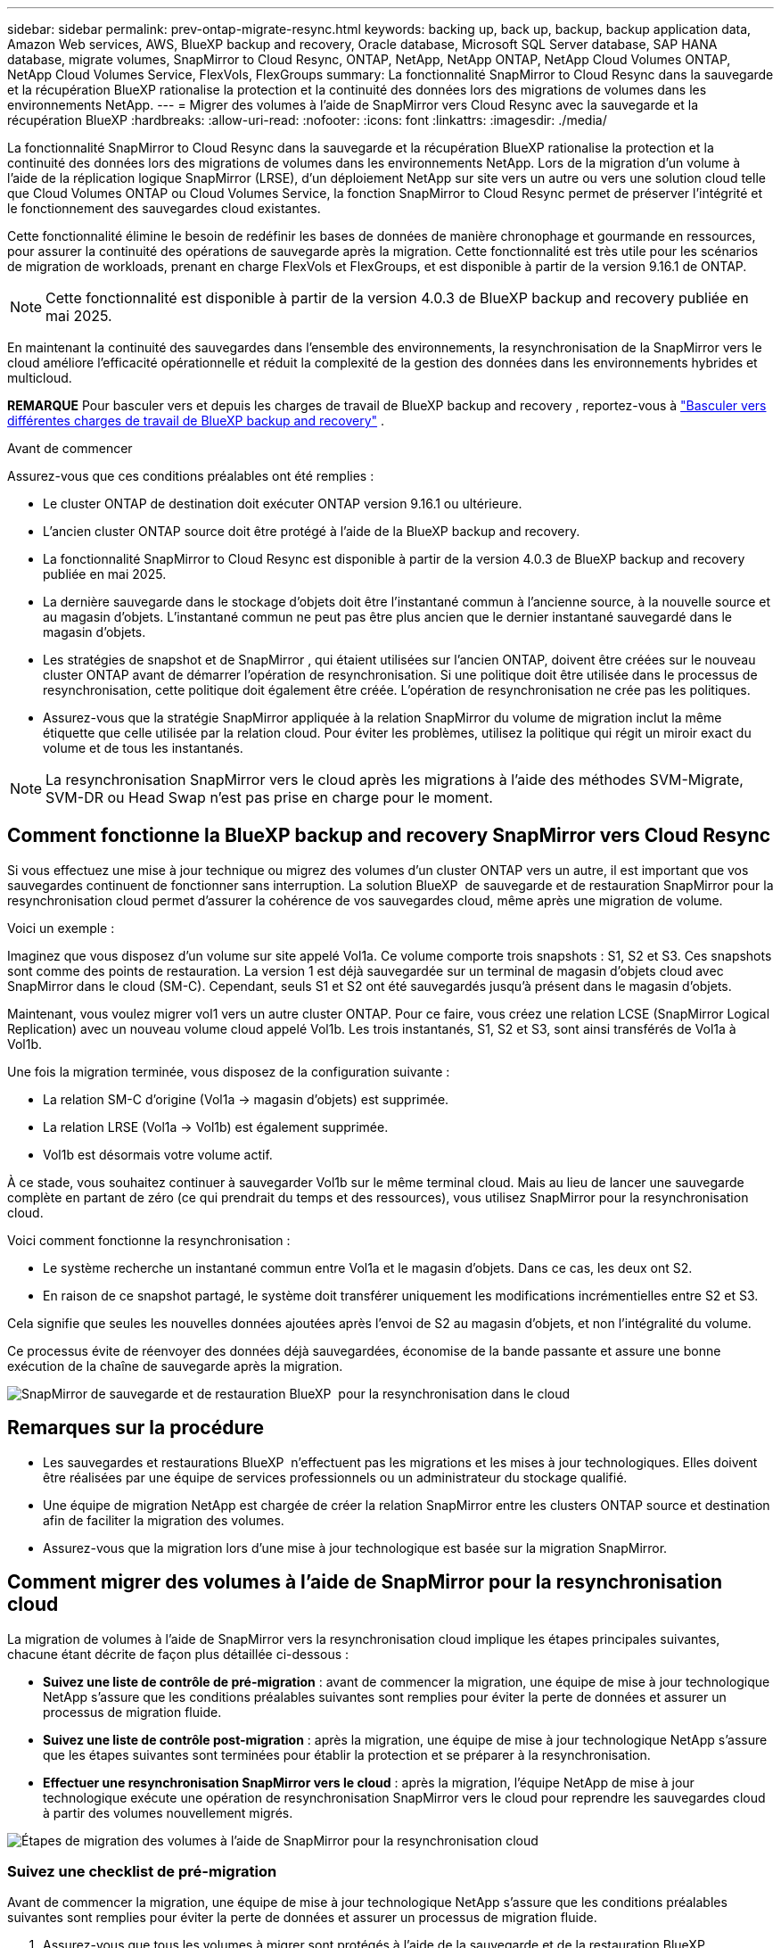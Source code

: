 ---
sidebar: sidebar 
permalink: prev-ontap-migrate-resync.html 
keywords: backing up, back up, backup, backup application data, Amazon Web services, AWS, BlueXP backup and recovery, Oracle database, Microsoft SQL Server database, SAP HANA database, migrate volumes, SnapMirror to Cloud Resync, ONTAP, NetApp, NetApp ONTAP, NetApp Cloud Volumes ONTAP, NetApp Cloud Volumes Service, FlexVols, FlexGroups 
summary: La fonctionnalité SnapMirror to Cloud Resync dans la sauvegarde et la récupération BlueXP rationalise la protection et la continuité des données lors des migrations de volumes dans les environnements NetApp. 
---
= Migrer des volumes à l'aide de SnapMirror vers Cloud Resync avec la sauvegarde et la récupération BlueXP
:hardbreaks:
:allow-uri-read: 
:nofooter: 
:icons: font
:linkattrs: 
:imagesdir: ./media/


[role="lead"]
La fonctionnalité SnapMirror to Cloud Resync dans la sauvegarde et la récupération BlueXP rationalise la protection et la continuité des données lors des migrations de volumes dans les environnements NetApp. Lors de la migration d'un volume à l'aide de la réplication logique SnapMirror (LRSE), d'un déploiement NetApp sur site vers un autre ou vers une solution cloud telle que Cloud Volumes ONTAP ou Cloud Volumes Service, la fonction SnapMirror to Cloud Resync permet de préserver l'intégrité et le fonctionnement des sauvegardes cloud existantes.

Cette fonctionnalité élimine le besoin de redéfinir les bases de données de manière chronophage et gourmande en ressources, pour assurer la continuité des opérations de sauvegarde après la migration. Cette fonctionnalité est très utile pour les scénarios de migration de workloads, prenant en charge FlexVols et FlexGroups, et est disponible à partir de la version 9.16.1 de ONTAP.


NOTE: Cette fonctionnalité est disponible à partir de la version 4.0.3 de BlueXP backup and recovery publiée en mai 2025.

En maintenant la continuité des sauvegardes dans l'ensemble des environnements, la resynchronisation de la SnapMirror vers le cloud améliore l'efficacité opérationnelle et réduit la complexité de la gestion des données dans les environnements hybrides et multicloud.

[]
====
*REMARQUE* Pour basculer vers et depuis les charges de travail de BlueXP backup and recovery , reportez-vous à link:br-start-switch-ui.html["Basculer vers différentes charges de travail de BlueXP backup and recovery"] .

====
.Avant de commencer
Assurez-vous que ces conditions préalables ont été remplies :

* Le cluster ONTAP de destination doit exécuter ONTAP version 9.16.1 ou ultérieure.
* L'ancien cluster ONTAP source doit être protégé à l'aide de la BlueXP backup and recovery.
* La fonctionnalité SnapMirror to Cloud Resync est disponible à partir de la version 4.0.3 de BlueXP backup and recovery publiée en mai 2025.
* La dernière sauvegarde dans le stockage d’objets doit être l’instantané commun à l’ancienne source, à la nouvelle source et au magasin d’objets.  L'instantané commun ne peut pas être plus ancien que le dernier instantané sauvegardé dans le magasin d'objets.
* Les stratégies de snapshot et de SnapMirror , qui étaient utilisées sur l'ancien ONTAP, doivent être créées sur le nouveau cluster ONTAP avant de démarrer l'opération de resynchronisation.  Si une politique doit être utilisée dans le processus de resynchronisation, cette politique doit également être créée.  L'opération de resynchronisation ne crée pas les politiques.
* Assurez-vous que la stratégie SnapMirror appliquée à la relation SnapMirror du volume de migration inclut la même étiquette que celle utilisée par la relation cloud.  Pour éviter les problèmes, utilisez la politique qui régit un miroir exact du volume et de tous les instantanés.



NOTE: La resynchronisation SnapMirror vers le cloud après les migrations à l'aide des méthodes SVM-Migrate, SVM-DR ou Head Swap n'est pas prise en charge pour le moment.



== Comment fonctionne la BlueXP backup and recovery SnapMirror vers Cloud Resync

Si vous effectuez une mise à jour technique ou migrez des volumes d'un cluster ONTAP vers un autre, il est important que vos sauvegardes continuent de fonctionner sans interruption. La solution BlueXP  de sauvegarde et de restauration SnapMirror pour la resynchronisation cloud permet d'assurer la cohérence de vos sauvegardes cloud, même après une migration de volume.

Voici un exemple :

Imaginez que vous disposez d'un volume sur site appelé Vol1a. Ce volume comporte trois snapshots : S1, S2 et S3. Ces snapshots sont comme des points de restauration. La version 1 est déjà sauvegardée sur un terminal de magasin d'objets cloud avec SnapMirror dans le cloud (SM-C). Cependant, seuls S1 et S2 ont été sauvegardés jusqu'à présent dans le magasin d'objets.

Maintenant, vous voulez migrer vol1 vers un autre cluster ONTAP. Pour ce faire, vous créez une relation LCSE (SnapMirror Logical Replication) avec un nouveau volume cloud appelé Vol1b. Les trois instantanés, S1, S2 et S3, sont ainsi transférés de Vol1a à Vol1b.

Une fois la migration terminée, vous disposez de la configuration suivante :

* La relation SM-C d'origine (Vol1a → magasin d'objets) est supprimée.
* La relation LRSE (Vol1a → Vol1b) est également supprimée.
* Vol1b est désormais votre volume actif.


À ce stade, vous souhaitez continuer à sauvegarder Vol1b sur le même terminal cloud. Mais au lieu de lancer une sauvegarde complète en partant de zéro (ce qui prendrait du temps et des ressources), vous utilisez SnapMirror pour la resynchronisation cloud.

Voici comment fonctionne la resynchronisation :

* Le système recherche un instantané commun entre Vol1a et le magasin d'objets. Dans ce cas, les deux ont S2.
* En raison de ce snapshot partagé, le système doit transférer uniquement les modifications incrémentielles entre S2 et S3.


Cela signifie que seules les nouvelles données ajoutées après l'envoi de S2 au magasin d'objets, et non l'intégralité du volume.

Ce processus évite de réenvoyer des données déjà sauvegardées, économise de la bande passante et assure une bonne exécution de la chaîne de sauvegarde après la migration.

image:diagram-snapmirror-cloud-resync-migration.png["SnapMirror de sauvegarde et de restauration BlueXP  pour la resynchronisation dans le cloud"]



== Remarques sur la procédure

* Les sauvegardes et restaurations BlueXP  n'effectuent pas les migrations et les mises à jour technologiques. Elles doivent être réalisées par une équipe de services professionnels ou un administrateur du stockage qualifié.
* Une équipe de migration NetApp est chargée de créer la relation SnapMirror entre les clusters ONTAP source et destination afin de faciliter la migration des volumes.
* Assurez-vous que la migration lors d'une mise à jour technologique est basée sur la migration SnapMirror.




== Comment migrer des volumes à l'aide de SnapMirror pour la resynchronisation cloud

La migration de volumes à l'aide de SnapMirror vers la resynchronisation cloud implique les étapes principales suivantes, chacune étant décrite de façon plus détaillée ci-dessous :

* *Suivez une liste de contrôle de pré-migration* : avant de commencer la migration, une équipe de mise à jour technologique NetApp s'assure que les conditions préalables suivantes sont remplies pour éviter la perte de données et assurer un processus de migration fluide.
* *Suivez une liste de contrôle post-migration* : après la migration, une équipe de mise à jour technologique NetApp s'assure que les étapes suivantes sont terminées pour établir la protection et se préparer à la resynchronisation.
* *Effectuer une resynchronisation SnapMirror vers le cloud* : après la migration, l'équipe NetApp de mise à jour technologique exécute une opération de resynchronisation SnapMirror vers le cloud pour reprendre les sauvegardes cloud à partir des volumes nouvellement migrés.


image:diagram-snapmirror-cloud-resync-migration-steps.png["Étapes de migration des volumes à l'aide de SnapMirror pour la resynchronisation cloud"]



=== Suivez une checklist de pré-migration

Avant de commencer la migration, une équipe de mise à jour technologique NetApp s'assure que les conditions préalables suivantes sont remplies pour éviter la perte de données et assurer un processus de migration fluide.

. Assurez-vous que tous les volumes à migrer sont protégés à l'aide de la sauvegarde et de la restauration BlueXP .
. Enregistrer les UID d'instance de volume. Notez les UUID d'instance de tous les volumes avant de démarrer la migration. Ces identifiants sont essentiels pour les opérations de mappage et de resynchronisation ultérieures.
. Créez un snapshot final de chaque volume pour préserver l'état le plus récent, avant de supprimer toute relation SnapMirror.
. Documenter les stratégies SnapMirror. Notez la SnapMirror policy actuellement attachée à la relation de chaque volume. Cette étape sera nécessaire ultérieurement au cours du processus de resynchronisation SnapMirror vers le cloud.
. Supprimez les relations SnapMirror Cloud avec le magasin d'objets.
. Créez une relation SnapMirror standard avec le nouveau cluster ONTAP pour migrer le volume vers le nouveau cluster ONTAP cible.




=== Suivez une liste de contrôle post-migration

Une fois la migration effectuée, une équipe de mise à jour technologique NetApp s'assure que les étapes suivantes sont remplies pour établir la protection et se préparer à la resynchronisation.

. Enregistrez les nouveaux UUID d'instance de volume de tous les volumes migrés dans le cluster ONTAP de destination.
. Vérifiez que toutes les politiques SnapMirror requises disponibles dans l'ancien cluster ONTAP sont correctement configurées dans le nouveau cluster ONTAP.
. Ajoutez le nouveau cluster ONTAP en tant qu'environnement de travail dans le canevas BlueXP .
+

NOTE: L'UUID de l'instance de volume doit être utilisé, et non l'ID de volume.  L'UUID de l'instance de volume est un identifiant unique qui reste cohérent d'une migration à l'autre, tandis que l'ID de volume peut changer après la migration.





=== Effectuer une resynchronisation SnapMirror vers le cloud

Après la migration, l'équipe des mises à jour technologiques de NetApp exécute une opération de resynchronisation SnapMirror vers le cloud pour reprendre les sauvegardes cloud des volumes récemment migrés.

. Ajoutez le nouveau cluster ONTAP en tant qu'environnement de travail dans le canevas BlueXP .
. Consultez la page volumes de sauvegarde et de restauration BlueXP  pour vous assurer que les détails de l'ancien environnement de travail source sont disponibles.
. Sur la page volumes de sauvegarde et de restauration BlueXP , sélectionnez *Paramètres de sauvegarde*.
+
** Dans la page Paramètres de sauvegarde, sélectionnez *Afficher tout*.
** Dans le menu Actions... à droite de la _nouvelle_ source, sélectionnez *Resynchroniser la sauvegarde*.


. Dans la page Resync Working Environment, procédez comme suit :
+
.. *Nouvel environnement de travail source* : entrez le nouveau cluster ONTAP où les volumes ont été migrés.
.. *Magasin d'objets cible existant* : sélectionnez le magasin d'objets cible contenant les sauvegardes de l'ancien environnement de travail source.


. Sélectionnez *Télécharger le modèle CSV* pour télécharger la feuille Excel Resync Details. Utilisez cette feuille pour entrer les détails des volumes à migrer. Dans le fichier CSV, entrez les informations suivantes :
+
** Ancien UUID d'instance de volume à partir du cluster source
** Nouvel UUID d'instance de volume à partir du cluster de destination
** La politique SnapMirror à appliquer à la nouvelle relation.


. Sélectionnez *Upload* sous *Upload Volume Mapping Details* pour télécharger la feuille CSV complète dans l'interface utilisateur de sauvegarde et de récupération BlueXP .
+

NOTE: L'UUID de l'instance de volume doit être utilisé, et non l'ID de volume.  L'UUID de l'instance de volume est un identifiant unique qui reste cohérent d'une migration à l'autre, tandis que l'ID de volume peut changer après la migration.

. Entrez les informations de configuration du fournisseur et du réseau requises pour l'opération de resynchronisation.
. Sélectionnez *soumettre* pour lancer le processus de validation.
+
La BlueXP backup and recovery valident que chaque volume sélectionné pour la resynchronisation est le dernier instantané et possède au moins un instantané commun.  Cela garantit que les volumes sont prêts pour l'opération de resynchronisation SnapMirror vers Cloud.

. Examinez les résultats de validation, y compris les nouveaux noms de volume source et l'état de resynchronisation de chaque volume.
. Vérifiez l'éligibilité du volume.  Le système vérifie si les volumes sont éligibles à la resynchronisation.  Si un volume n'est pas éligible, cela signifie qu'il ne s'agit pas du dernier instantané ou qu'aucun instantané commun n'a été trouvé.
+

IMPORTANT: Pour vous assurer que les volumes restent éligibles à l'opération de resynchronisation SnapMirror vers cloud, créez un snapshot final de chaque volume avant de supprimer toute relation SnapMirror pendant la phase de pré-migration. L'état le plus récent des données est ainsi préservé.

. Sélectionnez *Resynchroniser* pour démarrer l'opération de resynchronisation.  Le système utilise le snapshot le plus récent et le plus courant pour transférer uniquement les modifications incrémentielles, garantissant ainsi la continuité de la sauvegarde.
. Surveillez le processus de resynchronisation dans la page Moniteur de tâches.

